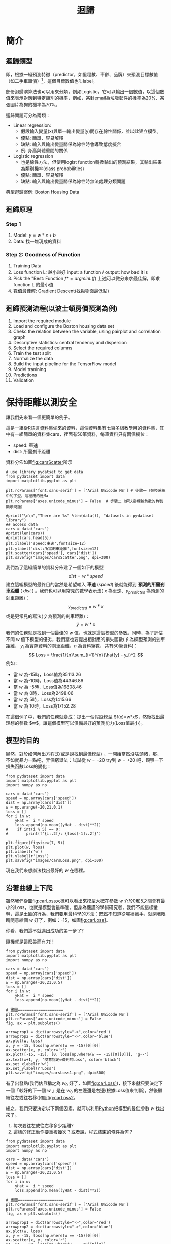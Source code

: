 :PROPERTIES:
:ID:       6ae7fb7a-0b38-4448-b19f-073d262513f2
:ROAM_ALIASES: Regression
:END:

#+TITLE: 迴歸
# -*- org-export-babel-evaluate: nil -*-
#+TAGS: AI
#+OPTIONS: toc:2 ^:nil num:5
#+PROPERTY: header-args :eval never-export
#+HTML_HEAD: <link rel="stylesheet" type="text/css" href="../css/muse.css" />
#+EXCLUDE_TAGS: noexport
#+latex:\newpage
#+begin_export html
<a href="https://letranger.github.io/AI/20221023154410-regression.html"><img align="right" alt="Hits" src="https://hits.sh/letranger.github.io/AI/20221023154410-regression.html.svg"/></a>
#+end_export

* 簡介
** 迴歸類型
即，根據一組預測特徵（predictor，如里程數、車齡、品牌）來預測目標數值（如二手車車價）[fn:1]，這個目標數值也叫label。

部份迴歸演算法也可以用來分類，例如Logistic，它可以輸出一個數值，以這個數值來表示對應到特定類別的機率，例如，某封email為垃圾郵件的機率為20%、某張圖片為狗的機率為70%。

迴歸問題可分為兩類：
- Linear regression:
  * 假設輸入變量(x)與單一輸出變量(y)間存在線性關係，並以此建立模型。
  * 優點: 簡單、容易解釋
  * 缺點: 輸入與輸出變量關係為線性時會導致低度擬合
  * 例: 身高與體重間的關係
- Logistic regression
  * 也是線性方法，但使用logist function轉換輸出的預測結果，其輸出結果為類別機率(class probabilities)
  * 優點: 簡單、容易解釋
  * 缺點: 輸入與輸出變量關係為線性時無法處理分類問題

典型迴歸案例: Boston Housing Data

** 迴歸原理
*** Step 1
1. Model: $y = w*x+b$
2. Data: 找一堆現成的資料
*** Step 2: Goodness of Function
1. Training Data
2. Loss function L: 越小越好
   input: a function / output: how bad it is
3. Pick the "Best: Function
   $f* = arg min L(f)$
   上述可以微分來求最佳解，即求 function L 的最小值
4. 數值最佳解: Gradient Descent(找拋物面最低點)

** 迴歸預測流程(以波士頓房價預測為例)
1. Import the required module
1. Load and configure the Boston housing data set
1. Chekc the relation between the variable, using pairplot and correlation graph
1. Descriptive statistics: central tendency and dispersion
1. Select the required columns
1. Train the test split
1. Normalize the data
1. Build the input pipeline for the TensorFlow model
1. Model tranining
1. Predictions
1. Validation

* 簡單線性迴歸 :noexport:
** Pizza
Let's assume that you have recorded the diameters and prices of pizzas that you have previously eaten in your pizza journal. These observations comprise our training data:
|--------------------+------------------|
| Diameter in inches | Price in dollars |
|--------------------+------------------|
|                  6 |                7 |
|                  8 |                9 |
|                 10 |               13 |
|                 14 |             17.5 |
|                 18 |               18 |
|--------------------+------------------|
*** 觀察數據
We can visualize our training data by plotting it on a graph using matplotlib:
#+begin_src python -r -n :results output :exports both
import numpy as np
# "np" and "plt" are common aliases for NumPy and Matplotlib, respectively.
import matplotlib.pyplot as plt

# X represents the features of our training data, the diameters of the pizzas.
# A scikit–learn convention is to name the matrix of feature vectors X.
# Uppercase letters indicate matrices, and lowercase letters indicate vectors.
X = np.array([[6], [8], [10], [14], [18]]).reshape(-1, 1)

y = [7, 9, 13, 17.5 , 18]
# y is a vector representing the prices of the pizzas.

#plt.figure()
plt.title('Pizza price plotted against diameter')
plt.xlabel('Diameter in inches')
plt.ylabel('Price in dollars')
plt.plot(X, y, 'k.')
plt.axis([0, 25, 0, 25])
plt.grid(True)
plt.savefig('images/pizza-1.png', dpi=300)
#+end_src

#+RESULTS:
#+CAPTION: Pizza Regression #1
#+LABEL:fig:Pizza-Reg-1
#+name: fig:Pizza-Reg-1
#+ATTR_LATEX: :width 300
#+ATTR_ORG: :width 300
#+ATTR_HTML: :width 500
[[file:images/pizza-1.png]]
We can see from the plot of the training data that there is a positive relationship between the diameter of a pizza and its price, which should be corroborated by our own pizza-eating experience.
*** 建模: LinearRegression
The following pizza price predictor program models this relationship using simple linear regression.
#+begin_src python -r -n :results output :exports both
import numpy as np
X = np.array([[6], [8], [10], [14], [18]]).reshape(-1, 1)
y = [7, 9, 13, 17.5 , 18]

print(X.shape)

from sklearn.linear_model import LinearRegression
model = LinearRegression()
# Create an instance of the estimator
model.fit(X, y)
# Fit the model on the training data

# Predict the price of a pizza with a diameter that has never been seen before
test_pizza = np.array([[12]])
predicted_price = model.predict(test_pizza)[0]
print('A 12" pizza should cost: $%.2f' % predicted_price)
#+end_src

#+RESULTS:
: (5, 1)
: A 12" pizza should cost: $13.68

- The LinearRegression class is an *estimator*. Estimators predict a value based on observed data.
- In scikit-learn, all estimators implement the fit methods and predict.
- The fit method of LinearRegression learns the parameters of the following model for simple linear regression:$$y=\alpha+\beta x$$
- $y$ is the predicted value of the response variable; in this example, it is the predicted price of the pizza.
- $x$ is the explanatory variable.
- The intercept term $\alpha$ and the coefficient $\beta$ are parameters of the model that are learned by the learning algorithm.
- The hyperplane plotted in the following figure models the relationship between the size of a pizza and its price.
- Using training data to learn the values of the parameters for simple linear regression that produce the best fitting model is called ordinary least squares (OLS) or linear least squares.

#+begin_src python -r -n :results output :exports both
import numpy as np
X = np.array([[6], [8], [10], [14], [18]]).reshape(-1, 1)
y = [7, 9, 13, 17.5 , 18]

from sklearn.linear_model import LinearRegression
model = LinearRegression()
# Create an instance of the estimator
model.fit(X, y)
# Fit the model on the training data

from matplotlib import pyplot as plt
plt.scatter(X, y, color = 'k')
plt.plot(X, model.predict(X), color='g')
plt.title('Pizza price plotted against diameter')
plt.xlabel('Diameter in inches')
plt.ylabel('Price in dollars')
plt.savefig('images/pizza-2.png', dpi=300)
#+end_src

  #+RESULTS:

#+CAPTION: Pizza regression 2
#+LABEL:fig:Pizza-reg-2
#+name: fig:Pizza-reg-2
#+ATTR_LATEX: :width 300
#+ATTR_ORG: :width 300
#+ATTR_HTML: :width 500
[[file:images/pizza-2.png]]
*** Evaluating the fitness of the model with a cost function
Regression lines produced by several sets of parameter values are plotted in the following figure. How can we assess which parameters produced the best-fitting regression line?
#+begin_src python -r -n :results output :exports none
import numpy as np
X = np.array([[6], [8], [10], [14], [18]]).reshape(-1, 1)
y = [7, 9, 13, 17.5 , 18]
print()
print(y)
#from sklearn.linear_model import LinearRegression
#model = LinearRegression()
## Create an instance of the estimator
#model.fit(X, y)
## Fit the model on the training data
#
#from matplotlib import pyplot as plt
#plt.scatter(X, y, color = 'k')
#plt.plot(X, model.predict(X), color='g')
#plt.plot(X, model.predict(X)+.5, color='c', linestyle='--')
#plt.plot(X, model.predict(X)*.9, color='m', linestyle='-.')
#plt.title('Pizza price plotted against diameter')
#plt.xlabel('Diameter in inches')
#plt.ylabel('Price in dollars')
#plt.savefig('images/pizza-3.png', dpi=300)

#+end_src

#+RESULTS:

#+CAPTION: Pizza regression 3
#+LABEL:fig:Pizza-reg-3
#+name: fig:Pizza-reg-3
#+ATTR_LATEX: :width 300
#+ATTR_ORG: :width 300
#+ATTR_HTML: :width 500
[[file:images/pizza-3.png]]
**** cost function
A cost function, also called a loss function, is used to define and measure the error of a model. The differences between the prices predicted by the model and the observed prices of the pizzas in the training set are called residuals, or training errors. The differences between the predicted and observed values in the test data are called prediction errors, or test errors.
#+begin_src python -r -n :results output :exports none
import numpy as np
X = np.array([[6], [8], [10], [14], [18]]).reshape(-1, 1)
y = [7, 9, 13, 17.5 , 18]

from sklearn.linear_model import LinearRegression
model = LinearRegression()
# Create an instance of the estimator
model.fit(X, y)
# Fit the model on the training data

from matplotlib import pyplot as plt

dy = (model.predict(X)-y)/2
for x, y1, y2 in zip(X, y, model.predict(X)):
    xs = [x, x]
    ys = [y1, y2]
    plt.plot(xs, ys, color='orange')
plt.scatter(X, y, color = 'k')
plt.plot(X, model.predict(X), color='g')
#plt.errorbar(X, model.predict(X)-dy, yerr=dy, fmt='.')
plt.title('Pizza price plotted against diameter')
plt.xlabel('Diameter in inches')
plt.ylabel('Price in dollars')
plt.savefig('images/pizza-4.png', dpi=300)
#+end_src
#+RESULTS:
#+CAPTION: Pizza regression 4
#+LABEL:fig:Pizza-reg-4
#+name: fig:Pizza-reg-4
#+ATTR_LATEX: :width 300
#+ATTR_ORG: :width 300
#+ATTR_HTML: :width 500
[[file:images/pizza-4.png]]

This measure of the model's fitness is called the residual sum of squares (RSS) cost function. Formally, this function assesses the fitness of a model by summing the squared residuals for all of our training examples. The RSS is calculated with the formula in the following equation, where \(y_i\) is the observed value and \(f(x_i)\) is the predicted value:$$SS_{res}=\sum_{i=1}^{n}(y_i-f(x_i))^2$$



#+begin_src emacs-lisp
(add-to-list 'package-archives '("melpa" . "https://melpa.org/packages/"))
(setq python-shell-interpreter "/usr/bin/python3")
(setq python-shell-interpreter-arg "-i")
(setq py-use-current-dir-when-execute-p t)
(setq python-shell-prompt-detect-enabled nil)
(setq python-shell-interpreter "ipython")
(setq python-shell-interpreter-interactive-args "-i --simple-prompt")
#+end_src

#+RESULTS:
: -i --simple-prompt


#+begin_src emacs-lisp
(add-to-list 'package-archives '("melpa" . "https://melpa.org/packages/"))
#+end_src

#+RESULTS:
: ((gnu . https://elpa.gnu.org/packages/) (melpa . https://melpa.org/packages/) (org . https://orgmode.org/elpa/))

#+begin_src jupyter-python :session py :async yes :kernel python :results scalar both raw drawer :display text/html :exports both
import numpy as np
import pandas as pd

a = 3
print(a)
data = [[1,2], [3,4]]
pd.DataFrame(data, columns=["Foo", "Bar"])
#+end_src

#+RESULTS:
:results:
# Out[5]:
#+BEGIN_EXAMPLE
  Foo  Bar
  0    1    2
  1    3    4
#+END_EXAMPLE
:end:

#+begin_src jupyter-python :session py :async yes :kernel python3 :results scalar both raw drawer :exports both
from ipywidgets import  interact, interactive, fixed, interact_manual
import ipywidgets as widgets
import matplotlib.pyplot as plt
import numpy as np
import pandas as pd
print(data)
def f(x):
    plt.plot(np.arange(0, 10), x*np.arange(0, 10))
    plt.ylim(-30, 30)
#interact(f, x=10)
f(10)
#+end_src

#+RESULTS:
:results:
# Out[6]:
[[file:.ob-ipython-resrcnqInND.png]]
:end:

:end:
:end:
:end:

#+BEGIN_SRC emacs-lisp
(require 'jupyter)
#+END_SRC

#+RESULTS:
: jupyter

* 線性迴歸:年齡身高預測#1
<<datagen>>
** 資料生成
這是當初上帝創造人類時決定人類身高的規則，我們也可以將之視為這組資料的模型，這個規則或模型是很神祕的，等一下我們要假裝我們不知道這個模型的存在，而迴歸的目的就在於想辦法猜出這個規則或模型。
#+begin_src ipython -r :results output :exports both :session test
import numpy as np
import matplotlib.pyplot as plt

n = 10                               # 資料筆數
year = 5 + 25 * np.random.rand(n)  # 年紀
height = 170 - 108 * np.exp(-0.2 * year) + 4 * np.random.randn(n)
print(year)
print(height)
#+end_src
: [13.3, 16.2, 10.9, 28.7, 19.8, 14.2, 11.7, 26.6, 22.4, 18.3, 19.4]
: [163.61, 168.53, 155.06, 171.3 , 166.69, 160.98, 158.23, 165.27, 170.83,  161.31, 163.58]

** 查看資料
對於平凡的人類而言，他們只能看到身邊的人們隨著年齡增長而出現身高的變化，也就是由神袐模型所生成的數字：年齡和身高(如圖[[fig:yearHeight]])。
#+begin_src python -r :results output :exports none
import numpy as np
import matplotlib.pyplot as plt

year = np.array([13.3, 16.2, 10.9, 28.7, 14.2, 11.7, 26.6, 22.4, 18.3, 20.4])
height = np.array([163.61, 168.53, 155.06, 168.3 ,158.98, 158.23, 165.27, 170.83,  161.31, 163.58])

plt.figure(figsize=(5, 5))
plt.plot(year, height, marker='o', linestyle='None',
         markeredgecolor='black', color='cornflowerblue')

plt.xlim(5, 35)
plt.ylim(150,175)

plt.grid(True)
plt.ylabel('Height')
plt.xlabel('Year')
plt.savefig("images/yearHeight.png")
#+end_src

#+RESULTS:

#+CAPTION: 年齡與身高的資料分佈
#+name: fig:yearHeight
#+ATTR_LATEX: :width 300
#+ATTR_ORG: :width 300
#+ATTR_HTML: :width 500
[[file:images/yearHeight.png]]

但那些一身反骨的數學家則不甘於當平凡人，他們想透過統計、分析、思考、通靈等方式對這個既有現象進行逆向工程，去推估這個現象背後的神祕規則，藉此窺探上帝的意志。
這些規則也許是如圖[[fig:yearHeightModel]]中的各種線段。一但找到了規則，我們就能根據這些規則進行 *預測* ，例如，由某人的年齡來合理推估他的身高。
#+begin_src python -r :results output :exports none
import numpy as np
import matplotlib.pyplot as plt

year = np.array([13.3, 16.2, 10.9, 28.7, 14.2, 11.7, 26.6, 22.4, 18.3, 20.4])
height = np.array([163.61, 168.53, 155.06, 168.3 ,158.98, 158.23, 165.27, 170.83,  161.31, 163.58])

plt.figure(figsize=(5, 5))
plt.plot(year, height, marker='o', linestyle='None',
         markeredgecolor='black', color='cornflowerblue')
plt.xlim(5, 35)
plt.ylim(150,175)
plt.grid(True)
plt.plot((10, 30), (153, 173), color='r', linestyle='-')
plt.plot((10, 30), (160, 169), color='b', linestyle='--')
plt.plot((10, 30), (157, 171), color='g', linestyle='--')

plt.ylabel('Height')
plt.xlabel('Year')
plt.savefig("images/yearHeightModel.png")
#+end_src

#+RESULTS:
: [13.3 16.2 10.9 28.7 19.8 14.2 11.7 26.6 22.4 18.3 19.4]
: [163.61 168.53 155.06 171.3  166.69 160.98 158.23 165.27 170.83 161.31
:  163.58]

#+CAPTION: 隱藏在年齡與身高資料背後的規則(模型)
#+name: fig:yearHeightModel
#+ATTR_LATEX: :width 300
#+ATTR_ORG: :width 300
#+ATTR_HTML: :width 500
[[file:images/yearHeightModel.png]]

** 直線模型
我們可以在圖[[fig:yearHeightModel]]中畫上無數條線，但，最能代表年齡和身高關係的線應該只有一條，我們要如何找出這條線？

首先，既然我們想以 *直線* 來表示我們想找的模型或規則，那我們就先把這條直線以下列數學示表示出來:
$$y=ax+b$$ 或 $$f(x)=ax+b$$
這樣的直線 $y$ 或函數 $f(x)$ 有無限多個，迴歸的目的就是要為函數 $f(x)$ 找出一組最好的參數 $a,b$，或是為直線 $y$ 找到最適合的斜率 $a$ 和截距 $b$。這也是現今許多AI模型的基本精神：找到一組最好的參數，或者說：從無數個可能的模型中挑出最好的一個。

為了從無限多個備選模型中找出最佳的，我們需要有一個評估機制。

** 損失函數
#+begin_src python -r :results output :exports none
import numpy as np
import matplotlib.pyplot as plt

year = np.array([13.3, 16.2, 10.9, 28.7, 14.2, 11.7, 26.6, 22.4, 18.3, 20.4]).reshape([-1, 1])
height = np.array([163.61, 168.53, 155.06, 168.3 ,158.98, 158.23, 165.27, 170.83,  161.31, 163.58])

from sklearn.linear_model import LinearRegression
model = LinearRegression()
# Create an instance of the estimator
model.fit(year, height)

# Fit the model on the training data
plt.figure(figsize=(5, 5))
plt.grid(True)
plt.xlim(5, 35)
plt.ylim(150,175)
plt.scatter(year, height, color = 'k')
i = 0
for x, y in zip(year, height):
    plt.text(x+0.3, y-0.5, rf'$y_{i}$', color='red')
    i += 1

dy = (model.predict(year)-height)/2
i = 0
for x, y1, y2 in zip(year, height, model.predict(year)):
    xs = [x, x]
    ys = [y1, y2]
    plt.plot(xs, ys, color='orange')
    plt.text(x-0.4, y2+0.5, rf'$\hat y_{i}$', color='blue')
    i += 1
#====================
#plt.scatter(X, y, color = 'k')
#trueA = (model.predict(year)[1] - model.predict(year)[2])/(year[1][0]- year[2][0])
#trueB = model.predict(year)[1] - trueA * year[1][0]
#print(f'{trueA}') #0.7426437155683577
#print(f'{trueB}') #149.72040800429542
#====================
plt.plot(year, model.predict(year), color='g')


plt.plot(year, model.predict(year), color='g')
plt.xlabel('Year')
plt.ylabel('Height')
plt.savefig('images/yearHeightLoss.png', dpi=300)
#+end_src

#+RESULTS:

損失函數(loss function)也稱為成本函數(cost function)，就是最常用來定義、衡量模型誤差的方法。以圖[[fig:yearHeightLoss]]為例，我們可以計算所有原始資料$(x_0, y_0) \dots (x_9, y_9)$ 離這條預測線的距離(預測結果為 $\hat{y_0} \dots \hat{y_9}$)，這些距離( $y_0 - \hat{y_0} \dots y_9 - \hat{y_9}$ )的總和越小，表示預測線離每一點越近，也就是說這個模型越準確。

#+RESULTS:
#+CAPTION: 直線模型的均方誤差
#+name: fig:yearHeightLoss
#+ATTR_LATEX: :width 300
#+ATTR_ORG: :width 300
#+ATTR_HTML: :width 600
[[file:images/yearHeightLoss.png]]

圖[[fig:yearHeightLoss]]中的 $y_i$ 為實際資料 $x_i$ 對應的結果， 而 $\hat{y_i}$ 則是將每個實際資料 $x_i$ 丟入模型後的預測結果，計算 $y_i$ 與 $\hat{y_i}$ 誤差的方法稱為 *殘差平方和* (Residual Sum of Squares, RSS)，計算公式為
$$ RSS = \sum_{i=1}^{n}(\hat{y_i}-y_i)^2 $$
把RSS再除以n就或是 *均方差* (Mean Square Error, MSE)，即
$$ MSE = \frac{1}{n}\sum_{i=1}^{n}(\hat{y_i}-y_i)^2 $$
迴歸的任務就是把RSS或MSE最小化。

如何讓RSS/MSE最小化呢？

** 窮舉所有的可能性
#+begin_src python -r :results output :exports none
import numpy as np
import matplotlib.pyplot as plt

plt.rcParams['font.sans-serif'] = ['Arial Unicode MS'] # 步驟一
plt.rcParams['axes.unicode_minus'] = False  # 步驟二（解決座標軸

year = np.array([13.3, 16.2, 10.9, 28.7, 14.2, 11.7, 26.6, 22.4, 18.3, 20.4]).reshape([-1, 1])
height = np.array([163.61, 168.53, 155.06, 168.3 ,158.98, 158.23, 165.27, 170.83,  161.31, 163.58])

from sklearn.linear_model import LinearRegression
model = LinearRegression()
# 均方誤差函數 ------------------------------
def mse_line(x, t, w):
    y = w[0] * x + w[1]
    mse = np.mean((y - t)**2)
    return mse

xn = 100    #等高線解析度
b0, b1 = -40, 41
a0, a1 = 40, 161
# Fit the model on the training data
w0 = np.linspace(b0, b1, xn)
w1 = np.linspace(a0, a1, xn)
ww0, ww1 = np.meshgrid(w0, w1)
J = np.zeros((len(w0), len(w1)))
for i0 in range(len(w0)):
    for i1 in range(len(w1)):
        J[i1, i0] = mse_line(year, height, (w0[i0], w1[i1]))

# 顯示 --------------------------------------
plt.figure(figsize=(5, 5))
from matplotlib import ticker

formatter = ticker.ScalarFormatter()
formatter.set_scientific(False)
# A
ax = plt.subplot(1, 1, 1, projection='3d')
ax.yaxis.set_major_formatter(formatter)
ax.plot_surface(ww0, ww1, J, rstride=20, cstride=20, alpha=0.3,
                color='blue', edgecolor='black')
ax.set_xticks(np.arange(b0, b1, 20))
ax.set_yticks(np.arange(a0, a1, 20))
ax.tick_params(axis='x', labelsize=8)
ax.tick_params(axis='y', labelsize=8)
ax.tick_params(axis='z', labelsize=8)

ax.set_xlabel('a')
ax.set_ylabel('b')
ax.set_zlabel('RSS')
ax.view_init(20, -60)
plt.savefig('images/SSELossA.png', dpi=300)
#+end_src

#+RESULTS:

為了找出哪一組參數 $a,b$ 可以讓模型 $y=ax+b$ 的預測誤差達到最小，我們可以將一些合理的a,b值可能組合都列出來，如圖[[fig:SSELossA]]，我們列出了由參數 $a$ (-40~40)、參數 $b$ (40~160)的所有可能模型，圖中的 $z$ 軸代表每一種模型產生的誤差(RSS)。由圖[[fig:SSELossA]]可以看出兩件事:
1. 參數 $a$ 對模型誤差的影響遠大於參數 $b$
2. 當參數 $a$ 的值接近0時，所生成的模型會有較低的MSE，也就是模型預測能力較好

#+CAPTION: 不同a,b情況下的均方差
#+name: fig:SSELossA
#+ATTR_LATEX: :width 400
#+ATTR_ORG: :width 400
#+ATTR_HTML: :width 500
[[file:images/SSELossA.png]]

讓我們回憶一下等高線這個東西，如果我們把圖[[fig:SSELossA]]當成某個山谷的地形圖(z軸為高度)，那我們就可以畫出這個區域的等高線圖[[fig:SSELossB]](先別管我是怎麼畫出來的)，從等高線圖[[fig:SSELossB]]就能大概看出來當a的值約等於0、b的值約等於150時會有最低的SSE(如圖[[fig:SSELossB]]中的紅點，這是我透過觀落陰得到的訊息)。

#+begin_src python -r :results output :exports none
import numpy as np
import matplotlib.pyplot as plt

plt.rcParams['font.sans-serif'] = ['Arial Unicode MS'] # 步驟一（替換系統中的字型，這裡用的是Mac OSX系統）
plt.rcParams['axes.unicode_minus'] = False  # 步驟二（解決座標軸負數的負號顯示問題）
year = np.array([13.3, 16.2, 10.9, 28.7, 14.2, 11.7, 26.6, 22.4, 18.3, 20.4]).reshape([-1, 1])
height = np.array([163.61, 168.53, 155.06, 168.3 ,158.98, 158.23, 165.27, 170.83,  161.31, 163.58])

from sklearn.linear_model import LinearRegression
model = LinearRegression()
# 均方誤差函數 ------------------------------
def mse_line(x, t, w):
    y = w[0] * x + w[1]
    mse = np.mean((y - t)**2)
    return mse

xn = 100    #等高線解析度
b0, b1 = -40, 41
a0, a1 = 40, 161
# Fit the model on the training data
w0 = np.linspace(b0, b1, xn)
w1 = np.linspace(a0, a1, xn)
ww0, ww1 = np.meshgrid(w0, w1)
J = np.zeros((len(w0), len(w1)))
for i0 in range(len(w0)):
    for i1 in range(len(w1)):
        J[i1, i0] = mse_line(year, height, (w0[i0], w1[i1]))

# 顯示 --------------------------------------
plt.figure(figsize=(5, 5))
from matplotlib import ticker

formatter = ticker.ScalarFormatter()
formatter.set_scientific(False)
# B
cont = plt.contour(ww0, ww1, J, 30, colors='green',
                   levels=[0, 100, 1000, 10000, 100000, 1000000], linewidths=0.5)
cont.clabel(fmt='%d', fontsize=6, colors='r')
plt.scatter(0.74, 150.72, color = 'red')
plt.xlabel("a")

plt.ylabel("b")
plt.grid(True)
plt.savefig('images/SSELossB.png', dpi=300)
#+end_src

#+RESULTS:

#+CAPTION: 不同a,b情況下的MSE(俯視/等高線)
#+name: fig:SSELossB
#+ATTR_LATEX: :width 400
#+ATTR_ORG: :width 400
#+ATTR_HTML: :width 500
[[file:images/SSELossB.png]]

總之，看起來是有辦法找到最佳的模型的(只是有點麻煩)，這個方法稱為梯度下降，在這裡我們先知道有這麼個方法、知道這個方法可以找出最佳模型就好，至於深入探討這個方法是如何運作這件事，等我搞清楚了再說吧(或是等你們上大學再自己去研究)...

** 快速求出最佳解
雖然從無數組 $(a,b)$ 中找出最好的一組看似困難，不過其實許多現成的相關模組已經有了這些功能，例如[[https://scikit-learn.org/stable/][scikit-learn]]。以底下的程式為例：
#+begin_src python -r -n :results output :exports both
import numpy as np
from sklearn.linear_model import LinearRegression

year = np.array([13.3, 16.2, 10.9, 28.7, 14.2, 11.7, 26.6, 22.4, 18.3, 20.4]).reshape([-1, 1])
height = np.array([163.61, 168.53, 155.06, 168.3 ,158.98, 158.23, 165.27, 170.83,  161.31, 163.58])

model = LinearRegression() (ref:modelRegression)
model.fit(year, height) (ref:modelFit)

slope = model.coef_
intercept = model.intercept_
heightHat = year * slope + intercept

print('斜率/Slope:', slope)
print('截距/Intercept:', intercept)
#+end_src

#+RESULTS:
: 斜率/Slope: [0.58182444]
: 截距/Intercept: 152.74006747354875

在上述程式碼中，真正與計算迴歸有關的只有第[[(modelRegression)]]行(利用scikit-learn建立一個線性迴歸模型)與第[[(modelFit)]]行(把手上的10組 $(a,b)$ 資料丟進模型訓練)，
夠簡單吧，這樣我們就能畫出一條斜率約為0.58、截距約為152.74的最佳迴歸線(如圖[[fig:bestRegressionLine]]):
#+begin_src python -r -n :results output :exports none
import numpy as np
import matplotlib.pyplot as plt
from sklearn.linear_model import LinearRegression

plt.rcParams['font.sans-serif'] = ['Arial Unicode MS'] # 步驟一（替換系統中的字型，這裡用的是Mac OSX系統）
plt.rcParams['axes.unicode_minus'] = False  # 步驟二（解決座標軸負數的負號顯示問題）

year = np.array([13.3, 16.2, 10.9, 28.7, 14.2, 11.7, 26.6, 22.4, 18.3, 20.4]).reshape([-1, 1])
height = np.array([163.61, 168.53, 155.06, 168.3 ,158.98, 158.23, 165.27, 170.83,  161.31, 163.58])

model = LinearRegression()
model.fit(year, height)

plt.figure(figsize=(5, 5))
plt.plot(year, height, marker='o', linestyle='None',
         markeredgecolor='black', color='cornflowerblue')
plt.xlim(5, 35)
plt.ylim(150,175)
plt.grid(True)
plt.plot(year, heightHat, color='r', linestyle='-')

plt.ylabel('Height')
plt.xlabel('Year')
plt.savefig("images/yearHeightModelHat.png")
#+end_src
#+CAPTION: 線性迴歸求解
#+name: fig:bestRegressionLine
#+ATTR_LATEX: :width 300
#+ATTR_ORG: :width 300
#+ATTR_HTML: :width 500
[[file:images/yearHeightModelHat.png]]

** 逐步找出最佳解
<<sec:sbs>>
#+begin_src python -r :results output :exports none
import numpy as np
import matplotlib.pyplot as plt
from mpl_toolkits.mplot3d import Axes3D

plt.rcParams['font.sans-serif'] = ['Arial Unicode MS'] # 步驟一（替換系統中的字型，這裡用的是Mac OSX系統）
plt.rcParams['axes.unicode_minus'] = False  # 步驟二（解決座標軸負數的負號顯示問題）
year = np.array([13.3, 16.2, 10.9, 28.7, 14.2, 11.7, 26.6, 22.4, 18.3, 20.4]).reshape([-1, 1])
height = np.array([163.61, 168.53, 155.06, 168.3 ,158.98, 158.23, 165.27, 170.83,  161.31, 163.58])

from sklearn.linear_model import LinearRegression
model = LinearRegression()
# 均方誤差函數 ------------------------------
def mse_line(x, t, w):
    y = w[0] * x + w[1]
    mse = np.mean((y - t)**2)
    return mse

xn = 100    #等高線解析度
b0, b1 = -40, 41
a0, a1 = 40, 161
# Fit the model on the training data
w0 = np.linspace(b0, b1, xn)
w1 = np.linspace(a0, a1, xn)
ww0, ww1 = np.meshgrid(w0, w1)
J = np.zeros((len(w0), len(w1)))
for i0 in range(len(w0)):
    for i1 in range(len(w1)):
        J[i1, i0] = mse_line(year, height, (w0[i0], w1[i1]))

# 顯示 --------------------------------------
plt.figure(figsize=(5, 5))
from matplotlib import ticker
from mpl_toolkits.mplot3d import Axes3D

formatter = ticker.ScalarFormatter()
formatter.set_scientific(False)
# A
ax = plt.subplot(1, 1, 1, projection='3d')
ax.yaxis.set_major_formatter(formatter)
ax.plot_surface(ww0, ww1, J, rstride=20, cstride=20, alpha=0.3,
                color='blue', edgecolor='black')
ax.set_xticks(np.arange(b0, b1, 20))
ax.set_yticks(np.arange(a0, a1, 20))
# scatter

#ax.quiver([-20],[80],[300000],[-20],[80],[300000], colors='b')
#ax.quiver([0],[0],[0],[1],[b],[a], colors='r')
#ax.quiver([0],[0],[0],[10],[60],[0], colors='r')
ax.quiver(-20, 70, 300000, -10, 16, 10,  color='blue', arrow_length_ratio = 0.1)
ax.quiver(-20, 70, 300000, 10, -16, 10,  color='red', arrow_length_ratio = 0.5, pivot='tail', length=1)
ax.scatter(-20, 70, 300000, color='green')
#ax.quiver(0,0,0,10,10,10,color='b',arrow_length_ratio = 0.1)

ax.set_xlabel('a')
ax.set_ylabel('b')
ax.set_zlabel('SSE')
ax.view_init(20, -60)
plt.savefig('images/SSELossC.png', dpi=300)
#+end_src
雖然我們可以快速的利用如[[https://scikit-learn.org/][scikit-learn]]這類第三方模組求出最佳解，但是相信對於有志投入AI領域的你來說，光知道如何快速求解顯然遠遠不夠，讓我們來搞清楚這到底是怎麼完成的。

*** 隨機的力量
:PROPERTIES:
:ID:       7cd4a142-4cd9-46b6-b9a4-2ad750ae622f
:END:
萬事起頭難，要找出最佳的參數組合 $(a,b)$ ，最合理的方式就是我們 *閉上眼睛* 在圖[[fig:SSELossA]]中隨意點圈出一個點 $(a_0, b_0)$，這就是我們的第一步，其結果就如圖[[fig:SSELossC]]所示。有了這個開頭，我們接下來要做的事就是：
1. 找出 *一個方法* 來判斷要由點 $(a_0, b_0)$ 點沿著這個曲面的 *哪一個方向* 前進 *多遠* ，來到下一點 $(a_1, b_1)$。也許是沿著曲面往上移一小段(如圖[[fig:SSELossC]]中的藍色線段)、也許是沿著曲面往下移一小段(如圖[[fig:SSELossC]]中的紅色線段)。
3. 利用 *同一個方法* 來判斷接下來要由點 $(a_1, b_1)$ 點沿著這個曲面的 *哪一個方向* 繼續前進 *多遠* ，來到下一點 $(a_2, b_2)$
4. 重複同樣的步驟，直到找到最佳的點 $(a_n, b_n)$ ，也就是這一點 $(a_n, b_n)$ 能使整個模型的SSE來到最小，讓模型具備最佳的預測效能。
#+CAPTION: 找出最佳a,b組合的方法
#+name: fig:SSELossC
#+ATTR_LATEX: :width 400
#+ATTR_ORG: :width 400
#+ATTR_HTML: :width 500
[[file:images/SSELossC.png]]

*** 何去何從
發現了嗎？其實我們就只是在求某個方程式的最小值。

到這裡我想你一定會發現上面那個方法的幾個漏洞：
- 我怎麼知道要往哪個方向移呢？
- 我怎麼知道要移動多長的距離呢?
- 我怎麼知道移動後的新位置比原來的位置好呢？

好吧，我也不知道。不如我們先跳過這個看起來太複雜的問題，先換個簡單點的來強化自信。

* 保持距離以測安全
讓我們先來看一個更簡單的例子。

這是一組從[[https://stat.ethz.ch/R-manual/R-devel/library/datasets/html/00Index.html][R語言資料集]]偷來的資料，這個資料集有七百多組教學用的資料集，其中有一組簡單的資料集cars，裡面有50筆資料，每筆資料只有兩個欄位：
- speed: 車速
- dist: 所需剎車距離
資料分佈如圖[[fig:carsScatter]]所示
#+begin_src python -r -n :results output :exports none
# use library pydatset to get data
from pydataset import data
import matplotlib.pyplot as plt

plt.rcParams['font.sans-serif'] = ['Arial Unicode MS'] # 步驟一（替換系統中的字型，這裡用的是Ma
plt.rcParams['axes.unicode_minus'] = False  # 步驟二（解決座標軸負數的負號顯示問題）

#print("\n\n","There are %s" %len(data()), "datasets in pydataset library")
## access data
cars = data('cars')
#print(len(cars))
#print(cars.head(5))
plt.xlabel('speed:車速',fontsize=12)
plt.ylabel('dist:所需剎車距離',fontsize=12)
plt.scatter(cars['speed'], cars['dist'])
plt.savefig("images/carsScatter.png", dpi=300)
#+end_src

#+RESULTS:
#+CAPTION: 車速與剎車距離關係分佈圖
#+name: fig:carsScatter
#+ATTR_LATEX: :width 300
#+ATTR_ORG: :width 300
#+ATTR_HTML: :width 500
[[file:images/carsScatter.png]]

我們為了這組簡單的資料分佈建了一個如下的模型
$$dist=w*speed$$
建立這組模型的最終目的當然是希望輸入 *車速* ($speed$) 後就能得到 *預測的所需剎車距離* ( $dist$ ) 。我們也可以用常見的數學表示法( $x$ 為車速、$y_{predicted}$ 為預測的剎車距離)：
$$ y_{predicted} = w * x $$
或是更常見的寫法( $\hat{y}$ 為預測的剎車距離)：
$$ \hat{y} = w * x $$
我們的任務就是找到一個最佳的 $w$ 值，也就是這個模型的參數。同時，為了評估不同 $w$ 值下模型的優劣，我們當也要提出相對應的損失函數( $\hat{y}$ 為模型預測的剎車距離、 $y_i$ 為實際資料的剎車距離，$n$ 為資料筆數，共有50筆資料)：
$$ Loss = \frac{1}{n}\sum_{i=1}^{n}(\hat{y} - y_i)^2 $$
例如：
- 當 $w$ 為-15時，Loss值為85113.26
- 當 $w$ 為-10時，Loss值為44346.86
- 當 $w$ 為 -5時，Loss值為16808.46
- 當 $w$ 為  0時，Loss為2498.06
- 當 $w$ 為  5時，Loss為1415.66
- 當 $w$ 為 10時，Loss為17152.28

在這個例子中，我們的任務就變成：提出一個假設模型 $f(x)=w*x$，然後找出最理想的參數 $w$，讓這個模型可以俱備最好的預測能力(Loss值最小)。

** 模型的目的
顯然，對於如何解出方程式(或是說找到最佳模型) ，一開始當然沒啥頭緒，那，不如就暴力一點吧，弄個窮舉法：試試從 $w=-20$ try到 $w=+20$ 吧，觀察一下損失函數Loss的變化：
#+begin_src python -r -n :results output :exports none
from pydataset import data
import matplotlib.pyplot as plt
import numpy as np

cars = data('cars')
speed = np.array(cars['speed'])
dist = np.array(cars['dist'])
w = np.arange(-20,21,0.1)
loss = []
for i in w:
    yHat =  i * speed
    loss.append(np.mean((yHat - dist)**2))
#    if int(i % 5) == 0:
#        print(f'{i:.2f}: {loss[-1]:.2f}')

plt.figure(figsize=(7, 5))
plt.plot(w, loss)
plt.xlabel(r'w')
plt.ylabel(r'Loss')
plt.savefig("images/carsLoss.png", dpi=300)
#+end_src

#+CAPTION: 不同參數w下的損失函數Loss分佈圖
#+name: fig:carLoss
#+ATTR_LATEX: :width 400
#+ATTR_ORG: :width 400
#+ATTR_HTML: :width 500
[[file:images/carsLoss.png]]

現在我們來想辦法找出最好的 $w$ 在哪裡。

** 沿著曲線上下爬
雖然我們從圖[[fig:carLoss]]大概可以看出來模型大概在參數 $w$ 介於0和5之間會有最小的Loss，也就是模型會最準確，但身為嚴謹的學術研究者，我們不能這樣蠻幹，這是土匪的行為，我們要用最科學的方法：既然不知道從哪裡著手，就閉著眼睛隨意給個 $w$ 好了，例如：-15，如圖[[fig:carLoss1]]。

你看，我們這不就邁出成功的第一步了?

隨機就是這麼美而有力!!

#+begin_src python -r -n :results output :exports none
from pydataset import data
import matplotlib.pyplot as plt
import numpy as np

cars = data('cars')
speed = np.array(cars['speed'])
dist = np.array(cars['dist'])
w = np.arange(-20,21,0.5)
loss = []
for i in w:
    yHat =  i * speed
    loss.append(np.mean((yHat - dist)**2))

# 畫圖====================
plt.rcParams['font.sans-serif'] = ['Arial Unicode MS']
plt.rcParams['axes.unicode_minus'] = False
fig, ax = plt.subplots()

arrowprop1 = dict(arrowstyle="->",color='red')
arrowprop2 = dict(arrowstyle="->",color='blue')
ax.plot(w, loss)
x, y = -15, loss[np.where(w == -15)[0][0]]
ax.scatter(x, y, color='r')
ax.plot([-15, -15], [0, loss[np.where(w == -15)[0][0]]], 'g--')
ax.text(x+1, y, '隨意指定w得到的Loss', color='black')
ax.set_xlabel(r'w')
ax.set_ylabel(r'Loss')
plt.savefig("images/carsLoss1.png", dpi=300)
#+end_src
#+CAPTION: 先隨機假設一個數(-15)為最佳參數w的值
#+name: fig:carLoss1
#+ATTR_LATEX: :width 300
#+ATTR_ORG: :width 300
#+ATTR_HTML: :width 500
[[file:images/carsLoss1.png]]

有了出發點(我們估且稱之為 $w_0$ 好了，如圖[[fig:carLoss1]])，接下來就只要決定下一個「較好的下一個 $w$ 」是在 $w_0$ 的左邊還是右邊(根據Loss值來判斷)，然後繼續往左或往右移(如圖[[fig:carLoss2]]。

總之，我們只要決定以下兩個因素，就可以利用[[https://letranger.github.io/PythonCourse/][Python]]把模型的最佳參數 $w$ 找出來了。
1. 每次要往左或往右移多少距離?
2. 這樣的修正動作要重複幾次？或者說，程式結束的條件為何？

#+begin_src python -r -n :results output :exports none
from pydataset import data
import matplotlib.pyplot as plt
import numpy as np

cars = data('cars')
speed = np.array(cars['speed'])
dist = np.array(cars['dist'])
w = np.arange(-20,21,0.5)
loss = []
for i in w:
    yHat =  i * speed
    loss.append(np.mean((yHat - dist)**2))

# 畫圖====================
plt.rcParams['font.sans-serif'] = ['Arial Unicode MS']
plt.rcParams['axes.unicode_minus'] = False
fig, ax = plt.subplots()

arrowprop1 = dict(arrowstyle="->",color='red')
arrowprop2 = dict(arrowstyle="->",color='blue')
ax.plot(w, loss)
x, y = -15, loss[np.where(w == -15)[0][0]]
ax.scatter(x, y, color='r')
x1, y1 = -20, loss[np.where(w == -20)[0][0]]
ax.scatter(x1, y1, color='r')
x2, y2 = -10, loss[np.where(w == -10)[0][0]]
ax.scatter(x2, y2, color='r')
ax.plot([-15, -15], [0, loss[np.where(w == -15)[0][0]]], 'g--')
ax.plot([-20, -20], [0, loss[np.where(w == -20)[0][0]]], 'g--')
ax.plot([-10, -10], [0, loss[np.where(w == -10)[0][0]]], 'g--')
ax.set_xlabel(r'w')
ax.set_ylabel(r'Loss')
ax.annotate('',xy=(x-5, 200), xytext=(x, 0),arrowprops=arrowprop1)
ax.annotate('',xy=(x+5, 200), xytext=(x, 0),arrowprops=arrowprop2)
ax.text(x+1, y, rf'$w_0$', color='green')
ax.text(x1+1, y1, rf'$w_1$', color='green')
ax.text(x2+1, y2, rf'$w_2$', color='green')
ax.text(x-4, 5000, '往左移', color='red')
ax.text(x+1, 5000, '往右移', color='blue')
plt.savefig("images/carsLoss2.png", dpi=300)
#+end_src

#+RESULTS:

#+CAPTION: 決定w應往哪個方向移動
#+name: fig:carLoss2
#+ATTR_LATEX: :width 400
#+ATTR_ORG: :width 400
#+ATTR_HTML: :width 500
[[file:images/carsLoss2.png]]

** 確定方向
相信學過幾何學的你一定有想到一種策略：切線。既然 $w$ 與  $Loss$ 的關係是如圖[[fig:carLoss2]]的曲線，我們應該可以找出 $w_0$ 這個點的 *切線* ，根據這條切線的斜率(也就是點 $w_0$ 的斜率)為正或負來判斷要往哪個方向移動，如果切線是負的，也就是一條左上右下的線，那我們就知道曲線的最低點應該是在這個點的右側。

讓我們從點 $w_0$ 的 $x$ 軸向左移動一段距離(例如5)，就會在曲線上找到 $w_1$ 對應的 $Loss_1$ ，然後連接點$(w_0, Loss_0)$ 、點$(w_1, Loss_1)$ ，就會得到一條經過點$(w_0, Loss_0)$ 的割線。

#+begin_src python -r -n :results output :exports none
from pydataset import data
import matplotlib.pyplot as plt
import numpy as np

cars = data('cars')
speed = np.array(cars['speed'])
dist = np.array(cars['dist'])
w = np.arange(-20,21,0.5)
loss = []
for i in w:
    yHat =  i * speed
    loss.append(np.mean((yHat - dist)**2))

# 畫圖====================
plt.rcParams['font.sans-serif'] = ['Arial Unicode MS']
plt.rcParams['axes.unicode_minus'] = False
fig, ax = plt.subplots()

arrowprop1 = dict(arrowstyle="->",color='red')
arrowprop2 = dict(arrowstyle="->",color='blue')
ax.plot(w, loss, 'y--')
x0, y0 = -15, loss[np.where(w == -15)[0][0]]

ax.annotate('',xy=(x0-5, 200), xytext=(x0, 0),arrowprops=arrowprop1)
ax.annotate('',xy=(x0+5, 200), xytext=(x0, 0),arrowprops=arrowprop2)
ax.plot([x0, x0], [0, y0], 'y--')
ax.text(x0-4, 5000, '往左移', color='red')
ax.text(x0+1, 5000, '往右移', color='blue')
# 計算斜率用
xdist = 5
x2, y2 = x0+xdist, loss[np.where(w == x0+xdist)[0][0]]
x1, y1 = x0-xdist, loss[np.where(w == x0-xdist)[0][0]]
m = (y1-y2)/(x1-x2)
ax.plot([x1, x0], [y0, y0], 'c-.')
ax.plot([x1, x1], [y1, y0], 'c-.')
ax.text(x0-3, y0-5000, rf'$\Delta x$', color='c')
ax.text(-19.7, (y0+y1)/2, rf'$\Delta y$', color='c')

# w0
ax.scatter(x0, y0, color='k')
ax.text(x0+3, y0, rf'$w_0, Loss_0$', color='black')
ax.plot([x0+3, x0], [y0, y0], 'k--')
# w1
ax.scatter(x1, y1, color='r')
ax.text(x1+3, y1, rf'$w_1, Loss_1$', color='red')
ax.plot([x1, x1+3], [y1, y1], c='red')
ax.plot([x1, x0], [y1, y0], c='red')
#---???
ax.set_xlabel(r'w')
ax.set_ylabel(r'Loss')

plt.savefig("images/carsLoss30.png", dpi=300)
#+end_src

#+RESULTS:

#+CAPTION: 決定w應往哪個方向移動#1
#+name: fig:carLoss30
#+ATTR_LATEX: :width 400
#+ATTR_ORG: :width 400
#+ATTR_HTML: :width 500
[[file:images/carsLoss30.png]]

這條割線的斜率計算方式為 $$ Slope = \frac{\Delta Loss}{\Delta x} = \frac{Loss_0-Loss_1}{x_0-x_1} $$
讓我們進一步把 *移動距離* 縮到無限小，也就是把割線斜率中的 $\Delta x$ 逼近於0，就能得到一條點 $(w_0, Loss_0)$ 的在曲線上的切線，其斜率計算方式為：
$$f'(w_0)=lim_{w_1 \rightarrow w_0}\frac{f(w_1)-f(w_0)}{w_1-w_0}$$

#+begin_src python -r -n :results output :exports none
from pydataset import data
import matplotlib.pyplot as plt
import numpy as np

cars = data('cars')
speed = np.array(cars['speed'])
dist = np.array(cars['dist'])
w = np.arange(-20,21,0.5)
loss = []
for i in w:
    yHat =  i * speed
    loss.append(np.mean((yHat - dist)**2))

# 畫圖====================
plt.rcParams['font.sans-serif'] = ['Arial Unicode MS']
plt.rcParams['axes.unicode_minus'] = False
fig, ax = plt.subplots()

arrowprop1 = dict(arrowstyle="->",color='red')
arrowprop2 = dict(arrowstyle="->",color='blue')
ax.plot(w, loss, 'y--')
x0, y0 = -15, loss[np.where(w == -15)[0][0]]


ax.annotate('',xy=(x0-2, 200), xytext=(x0, 0),arrowprops=arrowprop1)
ax.plot([x0, x0], [0, y0], 'y--')

ax.text(x0-1, 5000, '往左移', color='red')

# 計算斜率用
xdist = 0.5
x2, y2 = x0+xdist, loss[np.where(w == x0+xdist)[0][0]]
x1, y1 = x0-xdist, loss[np.where(w == x0-xdist)[0][0]]
# w0
ax.scatter(x0, y0, color='k')
ax.text(x0+3, y0, rf'$w_0, Loss_0$', color='black')
ax.plot([x0+3, x0], [y0, y0], 'k--')
# w1
ax.scatter(x1, y1, color='r')
ax.text(x1+3, y1, rf'$w_1, Loss_1$', color='red')
ax.plot([x1, x1+3], [y1, y1], c='red')
ax.plot([x1, x0], [y1, y0], c='red')
#---???
ax.set_xlabel(r'w')
ax.set_ylabel(r'Loss')

plt.savefig("images/carsLoss31.png", dpi=300)
#+end_src

#+RESULTS:

#+CAPTION: 決定w應往哪個方向移動#2
#+name: fig:carLoss31
#+ATTR_LATEX: :width 400
#+ATTR_ORG: :width 400
#+ATTR_HTML: :width 500
[[file:images/carsLoss31.png]]

以程式計算斜率的方式也很簡單，甚至不需要懂微分，所謂把 *移動距離* 縮到無限小，我們可以用作弊的方式，直接將 $\Delta x$ 設為一個很小的值，例如 0.5。
#+begin_src python -r -n :results output :exports both
from pydataset import data
import numpy as np

# 取得資料集
cars = data('cars')
speed = np.array(cars['speed'])
dist = np.array(cars['dist'])

# 計算Loss用的function
def loss_func(y_true, y_predict):
    return y_true - y_predict

w = np.arange(-20,21,0.5)
loss = []
for i in w:
    yHat =  i * speed
    loss.append(np.mean(loss_func(dist, yHat)**2))


x, y = -5, loss[np.where(w == -5)[0][0]]
x1, y1 = -4.5, loss[np.where(w == -4.5)[0][0]]
# 計算切線斜率
print((y-y1)/(x-x1))
#+end_src

#+RESULTS:
: -4052.5999999999985

計算結果 $Slope<0$ ，表示這是條左上右下的切線，顯然接下來該往右側去找到最低點。問題是：該往右邊移動多少距離呢？要移動幾次？

** 確定移動距離與重複次數
<<sec:move>>
由圖[[fig:carLoss31]]中點 $(w_0, Loss_0)$ 的斜率可知應逐步往右移動w，Loss的值就會慢慢降下來，所以我們可以先這麼計畫：
- 每次由 $w0$ 的 $x$ 軸往右邊加0.5、直到Loss不再變小。
或換另一種說法：
- 每次往右邊加0.5、直到Loss開始變大(因為越過了曲線最低點)。

上述的Python實作程式碼如下：
#+begin_src python -r -n :results output :exports both
from pydataset import data
import numpy as np

# 取得資料集
cars = data('cars')
speed = np.array(cars['speed'])
dist = np.array(cars['dist'])

# 計算Loss用的function
def loss_func(y_true, y_predict):
    return y_true - y_predict

w = np.arange(-20,21,0.5)
loss = []
for i in w:
    yHat =  i * speed
    loss.append(np.mean(loss_func(dist, yHat)**2))

# 找最佳w值, 這裡以x代表w值
x, y = -15, loss[np.where(w == -15)[0][0]]
while True: (ref:keepIncrease)
    loss = np.mean(loss_func(dist, x*speed)**2)
    x += 0.5 (ref:increaseX)
    newLoss = np.mean(loss_func(dist, x*speed)**2)
    if newLoss >= loss: (ref:breakWhile)
        print(f'STOP: w值:{x-0.5}, Loss:{loss}')
        print(f'NEXT: w值:{x}, Loss:{newLoss}')
        break
    if int(x) % 5 == 0: (ref:monitorW)
        print(f'w值:{x}, Loss:{newLoss}')
#+end_src

逐步右移的控制主要由第[[(keepIncrease)]]行的while負責，$w$ 每次右移0.5，直到Loss值不再變小就停止(第[[(breakWhile)]]行)，為簡化輸出，每移動10次 $w$ 我們就把對應的 $w$ 和Loss輸出來觀察一下（第[[(monitorW)]]行)。輸出結果如下：

#+RESULTS:
: w值:-10.5, Loss:47828.24
: w值:-10.0, Loss:44346.86
: w值:-5.5, Loss:18967.04
: w值:-5.0, Loss:16808.46
: w值:-0.5, Loss:3333.84
: w值:0.0, Loss:2498.06
: w值:0.5, Loss:1794.56
: STOP: w值:3.0, Loss:261.26
: NEXT: w值:3.5, Loss:351.44

由執行結果可發現隨著 $w$ 值的增加，Loss值也隨之減少，直到 $w$ 值為3時可以得到最低的Loss值(261.26)，過了這一點，Loss值便又開始增加。圖[[fig:carLoss4]]為w值持續修正的模擬結果，圖[[fig:carLine]]則為假設$w$ 值為3所畫出的預測線(模型)。

#+begin_src shell -r -n :results output :exports none
pip3 install matplotlib
#+end_src

#+begin_src python -r -n :results output :exports none
# use library pydatset to get data
from pydataset import data
import matplotlib.pyplot as plt

plt.rcParams['font.sans-serif'] = ['Arial Unicode MS'] # 步驟一（替換系統中的字型，這裡用的是Ma
plt.rcParams['axes.unicode_minus'] = False  # 步驟二（解決座標軸負數的負號顯示問題）

#print("\n\n","There are %s" %len(data()), "datasets in pydataset library")
## access data
cars = data('cars')
#print(len(cars))
#print(cars.head(5))
plt.xlabel('speed:車速',fontsize=12)
plt.ylabel('dist:所需剎車距離',fontsize=12)
plt.scatter(cars['speed'], cars['dist'])
plt.plot(cars['speed'], cars['speed']*3, 'r')
plt.savefig("images/carsLine.png", dpi=300)
#+end_src

#+RESULTS:
#+CAPTION: 車速與剎車距離關係分佈及預測模型
#+name: fig:carLine
#+ATTR_LATEX: :width 300
#+ATTR_ORG: :width 300
#+ATTR_HTML: :width 500
[[file:images/carsLine.png]]


然而，這個 $w=3$ 的模型就是最佳模型嗎？你有什麼可以更快找到更精確的「使Loss最低的 $w$ 值」的修正方案嗎？

#+begin_src python -r -n :results output :exports none
from pydataset import data
import matplotlib.pyplot as plt
import numpy as np

# 取得資料集
cars = data('cars')
speed = np.array(cars['speed'])
dist = np.array(cars['dist'])

# 計算Loss用的function
def loss_func(y_true, y_predict):
    return y_true - y_predict

# 畫圖====================
w = np.arange(-20,21,0.5)
loss = []
for i in w:
    yHat =  i * speed
    loss.append(np.mean(loss_func(dist, yHat)**2))
plt.rcParams['font.sans-serif'] = ['Arial Unicode MS']
plt.rcParams['axes.unicode_minus'] = False
fig, ax = plt.subplots()

ax.plot(w, loss, 'y--')
# 找最佳w值, 這裡以x代表w值
x, y = -15, loss[np.where(w == -15)[0][0]]
i = 0
ax.scatter(x, y, color='r')
ax.text(x+1, y, rf'$w_{i}$', color='blue')
while True:
    loss = np.mean(loss_func(dist, x*speed)**2)

    x += 0.5
    i += 1
    newLoss = np.mean(loss_func(dist, x*speed)**2)
    if newLoss >= loss:
        print('STOP:', x-0.5, loss)
        break
    ax.scatter(x, newLoss, color='r')
    if i < 10:
        ax.text(x+1, newLoss, rf'$w_{i}$', color='blue')
    else:
        ax.text(x+1, newLoss, rf'...', color='blue')

ax.set_xlabel(r'w')
ax.set_ylabel(r'Loss')

plt.savefig("images/carsLoss4.png", dpi=300)
#+end_src

#+CAPTION: 決定w應往哪個方向移動
#+name: fig:carLoss4
#+ATTR_LATEX: :width 500
#+ATTR_ORG: :width 500
#+ATTR_HTML: :width 500
[[file:images/carsLoss4.png]]

** 斜率與微分
:PROPERTIES:
:ID:       5dc9ce02-13b4-4a1c-b5fd-813820407adb
:END:
為什麼 *找出曲線上各點的斜率* 這件事如此重要呢？原因有二
- 在第[[sec:move]]中，我們據以移動 $w$ 值的依據是 " *每次往右邊加0.5、直到Loss開始變大(因為越過了曲線最低點)*" ，其實我們有另一種更方便的判斷方式：在曲線最低點左側所有點的斜率均為負、在曲線最低點右側所有點的斜率均為正，知道了某點的斜率為正或負，我們就知道該往左側或右側去移動，找出最低點的位置。理解這件事，我們可以用程式來求出接近的最低點。
- 曲線最低點的斜率為0，我們只要能找到斜率為0的這一點，就能找到模型的最佳參數。理解這件事，我們就能用數學的方式求出最低點的位置。 事實上，如果我們知道曲線 $y=f(x)$ 的實際內容，我們就能用[[id:3ce884c1-cd16-4310-b757-37cdd1ddcdef][微分]]來找到曲線上的最低點。

*** 頂點公式求函數解
如假設損失函數L為 $$ Loss = MSE = \frac{1}{n}\sum_{i=1}^{n}(\hat{y_i}-y_i)^2 $$
其中
- \(n=50\)(實際有50筆資料)
- \(\hat{y_i}\)為用模型\(y=wx\)所預測出來的剎車距離
- \(y_i\)為當實測車速為\(x_i\)時所對應的剎車距離
故
\begin{align}
Loss=\frac{1}{n}\sum_{i=1}^{n}(\hat{y_i}-y_i)^2 \\
=\frac{1}{n}\sum_{i=1}^{n}(wx_i - y_i)^2 \\
=\frac{1}{n}\sum_{i=1}^{n}(w^2x_i^2 -2wx_iy_i + y_i^2) \\
=\frac{1}{n}(w^2\sum_{i=1}^{n}x_i^2 -2w\sum_{i=1}^{n}x_iy_i + ny_i^2) \\
\end{align}
雖然可以用微分來解，但是這個一元二次函數也可以用頂點公式來找出曲線頂點(模型最小值)，求出的最小Loss會出現在
$$ w=\frac{\sum_{i=1}^{n}x_iy_i}{\sum_{i=1}^{n}x_i^2} $$
因為當 $a>0$
$$ ax^2+bx+c = a(x+\frac{b}{2a})+\frac{4ac-b^2}{4a} $$
故 函數在 $x=\frac{-b}{2a}$ 時有最小值

以程式驗證如下：
#+begin_src python -r -n :results output :exports both
from pydataset import data
import numpy as np

cars = data('cars')
speed = np.array(cars['speed'])
dist = np.array(cars['dist'])

print('最小Loss的參數w值:',sum(speed*dist) / sum(speed*speed))
#+end_src

#+RESULTS:
: 最小Loss的參數w值: 2.909132143937103
*** 微分求函數頂點
當 $a>0$
\begin{align}
f(x)=ax^2+bx+c \\
f'(x)=2ax+b
\end{align}
找曲線最低點、令函式為0
$$2ax+b=0$$
故 $x=\frac{-b}{2a}$ 時有最小值

* 線性迴歸:年齡身高預測#2
回到第[[sec:sbs]]節[[datagen][以年齡預測身高]]的例子，我們提及要找出最佳的參數組合 $(a,b)$ ，最合理的方式是在圖[[fig:SSELossA]]中隨意點圈出一個點 $(a_0, b_0)$ (如圖[[fig:SSELossC]])。接下來：
1. 找出 *一個方法* 來判斷要由點 $(a_0, b_0)$ 點沿著這個曲面的 *哪一個方向* 前進 *多遠* ，來到下一點 $(a_1, b_1)$。也許是沿著曲面往上移一小段(如圖[[fig:SSELossC]]中的藍色線段)、也許是沿著曲面往下移一小段(如圖[[fig:SSELossC]]中的紅色線段)。
3. 利用 *同一個方法* 來判斷接下來要由點 $(a_1, b_1)$ 點沿著這個曲面的 *哪一個方向* 繼續前進 *多遠* ，來到下一點 $(a_2, b_2)$
4. 重複同樣的步驟，直到找到最佳的點 $(a_n, b_n)$ ，也就是這一點 $(a_n, b_n)$ 能使整個模型的SSE來到最小，讓模型具備最佳的預測效能。

假設損失函數L為 $$ L = MSE = \frac{1}{n}\sum_{i=1}^{n}(\hat{y_i}-y_i)^2 $$
因為 $\hat{y_i}$ 代表直線模型 $y=ax+b$ 的預測結果。

實際的做法就變成：
1. 計算點 $(a_0, b_0)$ 的斜率，然後朝著 *使Loss(MSE)減小得最快的方向* 稍微移動 $a, b$
2. 重複步驟1
** 梯度(Gradient)
為了符合機器學習的表達習慣，我們稍微修正一下上面的式子，將 $a,b$ 改為 $w_0, w_1$ ，因為對機器學習來說， $a,b$ 都是模型的權重(weight) ，訓練模型的目的就是找出最佳的權重，讓模型的預測最準確，所以上述式子就變成了 $y=w_0x+w_1$ 。

假設我們就站在下圖(圖[[fig:SSELossD]])中的點 $(w_0, w_1)$ 上，環顧四周，由這點往上的方向可以用 $L$ 對 $w_0,w_1$ 的偏導數向量
\(
\begin{bmatrix}
\frac{\delta L}{\delta w_0} \frac{\delta L}{\delta w_1}
\end{bmatrix}^T
\)
，也稱之為 *梯度(gradient)* ，以符號 $\nabla_wL$ 表示。為了使 $L$ 最小，我們要朝著著 $L$ 梯度的反方向前進，也就是
\(
-\nabla_wL =
-\begin{bmatrix}
\frac{\delta L}{\delta w_0} \frac{\delta L}{\delta w_1}
\end{bmatrix}^T
\)

#+begin_src python -r :results output :exports none
import numpy as np
import matplotlib.pyplot as plt
from mpl_toolkits.mplot3d import Axes3D

plt.rcParams['font.sans-serif'] = ['Arial Unicode MS'] # 步驟一（替換系統中的字型，這裡用的是Mac OSX系統）
plt.rcParams['axes.unicode_minus'] = False  # 步驟二（解決座標軸負數的負號顯示問題）
year = np.array([13.3, 16.2, 10.9, 28.7, 14.2, 11.7, 26.6, 22.4, 18.3, 20.4]).reshape([-1, 1])
height = np.array([163.61, 168.53, 155.06, 168.3 ,158.98, 158.23, 165.27, 170.83,  161.31, 163.58])

from sklearn.linear_model import LinearRegression
model = LinearRegression()
# 均方誤差函數 ------------------------------
def mse_line(x, t, w):
    y = w[0] * x + w[1]
    mse = np.mean((y - t)**2)
    return mse

xn = 100    #等高線解析度
b0, b1 = -40, 41
a0, a1 = 40, 161
# Fit the model on the training data
w0 = np.linspace(b0, b1, xn)
w1 = np.linspace(a0, a1, xn)
ww0, ww1 = np.meshgrid(w0, w1)
J = np.zeros((len(w0), len(w1)))
for i0 in range(len(w0)):
    for i1 in range(len(w1)):
        J[i1, i0] = mse_line(year, height, (w0[i0], w1[i1]))

# 顯示 --------------------------------------
plt.figure(figsize=(5, 5))
from matplotlib import ticker
from mpl_toolkits.mplot3d import Axes3D

formatter = ticker.ScalarFormatter()
formatter.set_scientific(False)
# A
ax = plt.subplot(1, 1, 1, projection='3d')
ax.yaxis.set_major_formatter(formatter)
ax.plot_surface(ww0, ww1, J, rstride=20, cstride=20, alpha=0.3,
                color='blue', edgecolor='black')
ax.set_xticks(np.arange(b0, b1, 20))
ax.set_yticks(np.arange(a0, a1, 20))

ax.quiver(-20, 70, 300000, -10, 16, 10,  color='blue', arrow_length_ratio = 0.1)
ax.quiver(-20, 70, 300000, 10, -16, 10,  color='red', arrow_length_ratio = 0.5, pivot='tail', length=1)
ax.scatter(-20, 70, 300000, color='green')

ax.quiver(-20, 70, 300000, -10, 16, 10,  color='blue', arrow_length_ratio = 0.1)
ax.text(-18, 75, 350000, rf'隨意指定一點$(w_0,w_1)$', color='blue')

ax.set_xlabel(rf'$w_0$')
ax.set_ylabel(rf'$w_1$')
ax.set_zlabel('SSE')
ax.view_init(20, -60)
plt.savefig('images/SSELossD.png', dpi=300)
#+end_src

#+RESULTS:

#+CAPTION: 隨意於曲面指定一點(a,b)
#+LABEL:fig:Labl
#+name: fig:SSELossD
#+ATTR_LATEX: :width 500
#+ATTR_ORG: :width 500
#+ATTR_HTML: :width 500
[[file:images/SSELossD.png]]

確定移動方向後，我們就要來研究出一個適當的移動距離。我們先定義幾個表達式：
- $\nabla_wL$ 為 $w$ 的函數
- $w(\tau)$ 代表目前的 $(w_0, w_1)$ 所在位置
- $w(\tau+1)$ 代表下一次移動的新 $(w_0, w_1)$ 所在位置
- $\alpha$ 為一個大於0的數，稱為學習率，用來控制調整權重的步幅，其值越大，調整的幅度就越大。典型的值可能為 $0.001$
- $y_i$ 為實際由第i個年齡 *對應* 到的身高
- $\hat y_i$ 為模型由第i個年齡 *預測出來* 的身高
兩個權重的下一步的調整步幅為：
- $w_0(\tau+1) = w_0(\tau)-\alpha\frac{\partial L}{\partial w_0}$
- $w_1(\tau+1) = w_0(\tau)-\alpha\frac{\partial L}{\partial w_1}$
因為 $$L=\frac{1}{n}\sum\limits_{i=1}^{n}(\hat y_i - y_i)^2 = \frac{1}{n}\sum\limits_{i=1}^{n}(w_0x_i + w_1 - y_i)^2$$
對 $w_0$ 求偏導數：
$$\frac{\partial L}{\partial w_0} = \frac{2}{n}\sum\limits_{i=1}^{n}(w_0x_i + w_1 - y_i)x_i = \frac{2}{n}\sum\limits_{i=1}^{n}(\hat y_i - y_i)x_i$$
對 $w_1$ 求偏導數：
$$\frac{\partial L}{\partial w_1} = \frac{2}{n}\sum\limits_{i=1}^{n}(w_0x_i + w_1 - y_i)= \frac{2}{n}\sum\limits_{i=1}^{n}(\hat y_i - y_i)$$
即 $(w_0, w_1)$ 的下一次移動距離為：
- $w_0(\tau+1) = w_0(\tau)-\alpha\frac{\partial L}{\partial w_0} = \frac{2}{n}\sum\limits_{i=1}^{n}(\hat y_i - y_i)x_i$
- $w_1(\tau+1) = w_0(\tau)-\alpha\frac{\partial L}{\partial w_1} = \frac{2}{n}\sum\limits_{i=1}^{n}(\hat y_i - y_i)$
上面數學式中貌似有很複雜的計算，但是如果我們以Numpy的array來儲存 $x_i, y_i, \hat y_i$，就能利用Numpy的矩陣運算np.mean()輕易求出結果，例如當 $(w_0, w_1) = (-20, 70)$ (如圖[[fig:SSELossD]])，則下一個點梯度的計算方式為
#+begin_src python -r -n :results output :exports both
import numpy as np
year = np.array([13.3, 16.2, 10.9, 28.7, 14.2, 11.7, 26.6, 22.4, 18.3, 20.4]).reshape([-1, 1])
height = np.array([163.61, 168.53, 155.06, 168.3 ,158.98, 158.23, 165.27, 170.83,  161.31, 163.58])
# 均方差的梯度
def dw(x, y, w):
    yhat = w[0]*x + w[1]
    d_w0 = 2*np.mean((yhat-y)*x)
    d_w1 = 2*np.mean(yhat-y)
    return d_w0, d_w1
w = dw(year, height, [-20, 70])
print(w)
#+end_src

#+RESULTS:
: (-18134.659799999998, -917.54)
結果分別是 $w_0, w_1$ 方向的斜率，可以看出斜率都非常小，且 $w_0$ 斜率比 $w_1$ 方向的斜度更大，這與由圖[[fig:SSELossD]]觀察結果一致。

** 實作
#+begin_src python -r -n :results output :exports both
import numpy as np
year = np.array([13.3, 16.2, 10.9, 28.7, 14.2, 11.7, 26.6, 22.4, 18.3, 20.4]).reshape([-1, 1])
height = np.array([163.61, 168.53, 155.06, 168.3 ,158.98, 158.23, 165.27, 170.83,  161.31, 163.58])

def mse(x, t, w):
    y = w[0] * x + w[1]
    mse = np.mean((y - t)**2)
    return mse

# 均方差的梯度
def dw(x, y, w):
    yhat = w[0]*x + w[1]
    d_w0 = 2*np.mean((yhat-y)*x)
    d_w1 = 2*np.mean(yhat-y)
    return d_w0, d_w1

# 梯度法 ------------------------------------
def fit_gd(x, y):
    w_init = [-20, 70]  # 初始參數
    alpha = 0.001  # 學習率
    tau_max = 100000  # 重複的最大次數
    eps = 0.1  # 停止重複的梯度絕對值的閥值
    w_hist = np.zeros([tau_max, 2])
    w_hist[0, :] = w_init
    for tau in range(1, tau_max):
        dmse = dw(x, y, w_hist[tau - 1])
        w_hist[tau, 0] = w_hist[tau - 1, 0] - alpha * dmse[0]
        w_hist[tau, 1] = w_hist[tau - 1, 1] - alpha * dmse[1]
        if max(np.absolute(dmse)) < eps: # 結束判斷
            break
    w0 = w_hist[tau, 0]
    w1 = w_hist[tau, 1]
    w_hist = w_hist[:tau, :]
    return w0, w1, dmse, w_hist

# 調用梯度法
W0, W1, dMSE, W_history = fit_gd(year, height)
print('重複次數 {0}'.format(W_history.shape[0]))
print('W=[{0:.6f}, {1:.6f}]'.format(W0, W1))
print('dMSE=[{0:.6f}, {1:.6f}]'.format(dMSE[0], dMSE[1]))
print('MSE={0:.6f}'.format(mse(year, height, [W0, W1])))
#+end_src

#+RESULTS:
: 重複次數 27678
: W=[0.026711, 162.832008]
: dMSE=[0.004964, -0.099983]
: MSE=22.955476

* Footnotes

[fn:1] Hands-On Machine Learning with Scikit-Learn: Aurelien Geron
